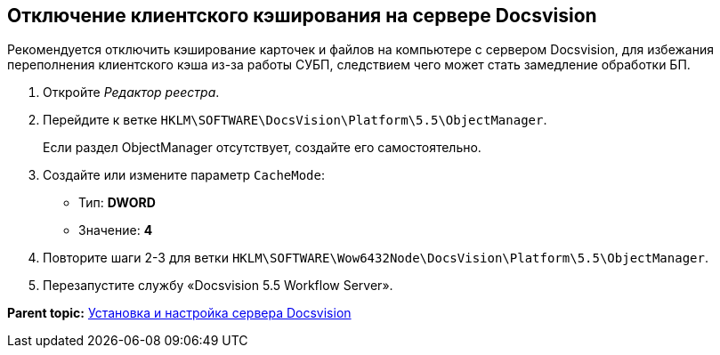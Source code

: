 [[ariaid-title1]]
== Отключение клиентского кэширования на сервере Docsvision

Рекомендуется отключить кэширование карточек и файлов на компьютере с сервером Docsvision, для избежания переполнения клиентского кэша из-за работы СУБП, следствием чего может стать замедление обработки БП.

. [.ph .cmd]#Откройте [.dfn .term]_Редактор реестра_.#
. [.ph .cmd]#Перейдите к ветке [.ph .filepath]`HKLM\SOFTWARE\DocsVision\Platform\5.5\ObjectManager`.#
+
Если раздел ObjectManager отсутствует, создайте его самостоятельно.
. [.ph .cmd]#Создайте или измените параметр `CacheMode`:#
+
* Тип: [.keyword]*DWORD*
* Значение: [.keyword]*4*
. [.ph .cmd]#Повторите шаги 2-3 для ветки [.ph .filepath]`HKLM\SOFTWARE\Wow6432Node\DocsVision\Platform\5.5\ObjectManager`.#
. [.ph .cmd]#Перезапустите службу «Docsvision 5.5 Workflow Server».#

*Parent topic:* xref:../topics/InstallandConfigServer.adoc[Установка и настройка сервера Docsvision]
